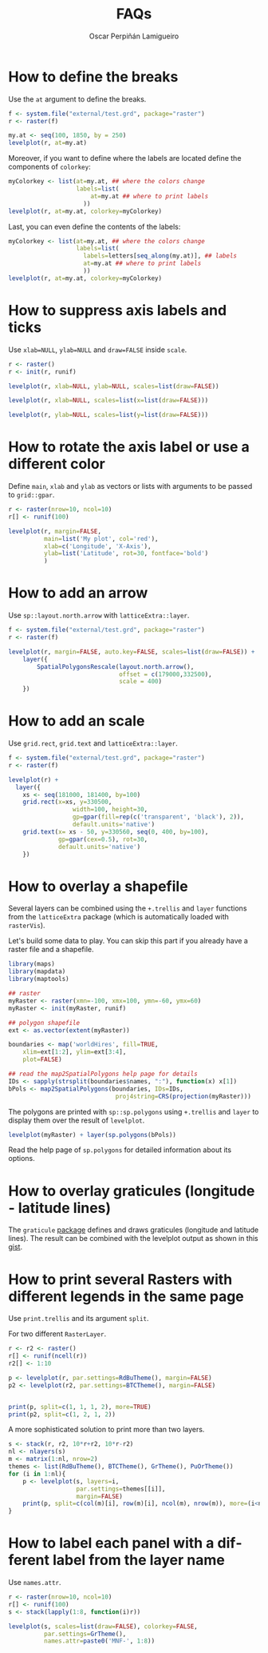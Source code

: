 #+CATEGORY: R
#+TAGS: 
#+DESCRIPTION: FAQ rasterVis
#+TITLE: FAQs
#+AUTHOR: Oscar Perpiñán Lamigueiro
#+PROPERTY:  header-args :session *R-FAQs* :tangle yes :eval no-export :comments org :exports both
#+LANGUAGE:  en
#+OPTIONS:   num:nil toc:1 ^:nil
#+OPTIONS: org-html-preamble nil org-html-postamble nil
#+HTML_HEAD: <link rel="stylesheet" type="text/css" href="styles.css" />
#+HTML_HEAD: <META NAME="viewport" CONTENT="width=device-width, initial-scale=1">
#+BIND: org-export-html-postamble "<p><a href=\"http://oscarperpinan.github.io/rastervis\">HOME</a></p>"

#+begin_src R :exports none
library(rasterVis)
#+end_src

* How to define the breaks
  :PROPERTIES:
  :CUSTOM_ID: breaks
  :END:

Use the =at= argument to define the breaks.

#+begin_src R :results output graphics :exports both :width 2000 :height 2000 :res 300 :file "figs/FAQ_at.png"
f <- system.file("external/test.grd", package="raster")
r <- raster(f)

my.at <- seq(100, 1850, by = 250)
levelplot(r, at=my.at)
#+end_src

#+RESULTS:
[[file:figs/FAQ_at.png]]

Moreover, if you want to define where the labels are located
define the components of =colorkey=:

#+begin_src R :results output graphics :exports both :width 2000 :height 2000 :res 300 :file "figs/FAQ_at2.png" 
myColorkey <- list(at=my.at, ## where the colors change
                   labels=list(
                       at=my.at ## where to print labels
                     ))
levelplot(r, at=my.at, colorkey=myColorkey)
#+end_src

#+RESULTS:
[[file:figs/FAQ_at2.png]]

Last, you can even define the contents of the labels:

#+begin_src R :results output graphics :exports both :width 2000 :height 2000 :res 300 :file "figs/FAQ_at3.png" 
myColorkey <- list(at=my.at, ## where the colors change
                   labels=list(
                     labels=letters[seq_along(my.at)], ## labels
                     at=my.at ## where to print labels
                     ))
levelplot(r, at=my.at, colorkey=myColorkey)
#+end_src

#+RESULTS:
[[file:figs/FAQ_at3.png]]


* How to suppress axis labels and ticks
  :PROPERTIES:
  :CUSTOM_ID: axis_labels
  :END:

Use =xlab=NULL=, =ylab=NULL= and =draw=FALSE= inside =scale=.

#+begin_src R :results output graphics :exports both :width 2000 :height 2000 :res 300 :file "figs/FAQ_axis_labels.png" 
  r <- raster()
  r <- init(r, runif)
  
  levelplot(r, xlab=NULL, ylab=NULL, scales=list(draw=FALSE))
#+end_src

#+RESULTS:
[[file:figs/FAQ_axis_labels.png]]

#+begin_src R :results output graphics :exports both :width 2000 :height 2000 :res 300 :file "figs/FAQ_axis_labelsX.png" 
  levelplot(r, xlab=NULL, scales=list(x=list(draw=FALSE)))
#+end_src

#+RESULTS:
[[file:figs/FAQ_axis_labelsX.png]]

#+begin_src R :results output graphics :exports both :width 2000 :height 2000 :res 300 :file "figs/FAQ_axis_labelsY.png" 
  levelplot(r, ylab=NULL, scales=list(y=list(draw=FALSE)))
#+end_src

#+RESULTS:
[[file:figs/FAQ_axis_labelsY.png]]


* How to rotate the axis label or use a different color
  :PROPERTIES:
  :CUSTOM_ID: rotate_axis_label
  :END:

Define =main=, =xlab= and =ylab= as vectors or lists with
arguments to be passed to =grid::gpar=.

#+begin_src R :results output graphics :exports both :width 2000 :height 2000 :res 300 :file "figs/FAQ_label_color.png" 
  r <- raster(nrow=10, ncol=10)
  r[] <- runif(100)
  
  levelplot(r, margin=FALSE,
            main=list('My plot', col='red'),
            xlab=c('Longitude', 'X-Axis'),
            ylab=list('Latitude', rot=30, fontface='bold')
            )
#+end_src

#+RESULTS:
[[file:figs/FAQ_label_color.png]]


* How to add an arrow
  :PROPERTIES:
  :CUSTOM_ID: arrow
  :END:
Use =sp::layout.north.arrow= with =latticeExtra::layer=.
#+begin_src R :results output graphics :exports both :width 2000 :height 2000 :res 300 :file "figs/FAQ_arrow.png" 
  f <- system.file("external/test.grd", package="raster")
  r <- raster(f)
  
  levelplot(r, margin=FALSE, auto.key=FALSE, scales=list(draw=FALSE)) + 
      layer({
          SpatialPolygonsRescale(layout.north.arrow(),
                                 offset = c(179000,332500),
                                 scale = 400)
      })
  
#+end_src

#+RESULTS:
[[file:figs/FAQ_arrow.png]]


* How to add an scale
  :PROPERTIES:
  :CUSTOM_ID: scalebar
  :END:
Use =grid.rect=, =grid.text= and =latticeExtra::layer=.

#+begin_src R :results output graphics :exports both :width 2000 :height 2000 :res 300 :file "figs/FAQ_scale.png" 
  f <- system.file("external/test.grd", package="raster")
  r <- raster(f)

  levelplot(r) +
    layer({
      xs <- seq(181000, 181400, by=100)
      grid.rect(x=xs, y=330500,
                    width=100, height=30,
                    gp=gpar(fill=rep(c('transparent', 'black'), 2)),
                    default.units='native')
      grid.text(x= xs - 50, y=330560, seq(0, 400, by=100),
                gp=gpar(cex=0.5), rot=30,
                default.units='native')
      })
  
#+end_src

#+RESULTS:
[[file:figs/FAQ_scale.png]]


* How to overlay a shapefile
  :PROPERTIES:
  :CUSTOM_ID: overlay
  :END:

Several layers can be combined using the =+.trellis= and =layer=
functions from the =latticeExtra= package (which is automatically
loaded with =rasterVis=).

Let's build some data to play. You can skip this part if you already have a raster file and a shapefile.

#+begin_src R
library(maps)
library(mapdata)
library(maptools)

## raster
myRaster <- raster(xmn=-100, xmx=100, ymn=-60, ymx=60)
myRaster <- init(myRaster, runif)

## polygon shapefile
ext <- as.vector(extent(myRaster))

boundaries <- map('worldHires', fill=TRUE,
    xlim=ext[1:2], ylim=ext[3:4],
    plot=FALSE)

## read the map2SpatialPolygons help page for details
IDs <- sapply(strsplit(boundaries$names, ":"), function(x) x[1])
bPols <- map2SpatialPolygons(boundaries, IDs=IDs,
                              proj4string=CRS(projection(myRaster)))
#+end_src

#+RESULTS:

The polygons are printed with =sp::sp.polygons= using =+.trellis= and
=layer= to display them over the result of =levelplot=.

#+begin_src R :results output graphics :exports both :width 2000 :height 2000 :res 300 :file "figs/FAQ_overlay.png" 
levelplot(myRaster) + layer(sp.polygons(bPols))
#+end_src

#+RESULTS:
[[file:figs/FAQ_overlay.png]]

Read the help page of =sp.polygons= for detailed information about its
options.


* How to overlay graticules (longitude - latitude lines)

The =graticule= [[http://mdsumner.github.io/graticule/][package]] defines and draws graticules (longitude and latitude lines). The result can be combined with the levelplot output as shown in this [[https://gist.github.com/oscarperpinan/5d5bb51ff419621d5f63429b8f88d679][gist]].

 
* How to print several Rasters with different legends in the same page
  :PROPERTIES:
  :CUSTOM_ID: several_rasters
  :END:

Use =print.trellis= and its argument =split=. 

For two different =RasterLayer=.
#+begin_src R :results output graphics :exports both :width 2000 :height 2000 :res 300 :file "figs/FAQ_print_split.png" 
  r <- r2 <- raster()
  r[] <- runif(ncell(r))
  r2[] <- 1:10
  
  p <- levelplot(r, par.settings=RdBuTheme(), margin=FALSE)
  p2 <- levelplot(r2, par.settings=BTCTheme(), margin=FALSE)
  
  
  print(p, split=c(1, 1, 1, 2), more=TRUE)
  print(p2, split=c(1, 2, 1, 2))
  
#+end_src

#+RESULTS:
[[file:figs/FAQ_print_split.png]]

A more sophisticated solution to print more than two layers.
#+begin_src R :results output graphics :exports both :width 2000 :height 2000 :res 300 :file "figs/FAQ_print_split4.png" 
  s <- stack(r, r2, 10*r+r2, 10*r-r2)
  nl <- nlayers(s)
  m <- matrix(1:nl, nrow=2)
  themes <- list(RdBuTheme(), BTCTheme(), GrTheme(), PuOrTheme())
  for (i in 1:nl){
      p <- levelplot(s, layers=i,
                     par.settings=themes[[i]],
                     margin=FALSE)
      print(p, split=c(col(m)[i], row(m)[i], ncol(m), nrow(m)), more=(i<nl))
  }
#+end_src

#+RESULTS:
[[file:figs/FAQ_print_split4.png]]



* How to label each panel with a different label from the layer name
  :PROPERTIES:
  :CUSTOM_ID: panel_labels
  :END:
Use =names.attr=.

#+begin_src R :results output graphics :exports both :width 2000 :height 2000 :res 300 :file "figs/FAQ_namesattr.png" 
  r <- raster(nrow=10, ncol=10)
  r[] <- runif(100)
  s <- stack(lapply(1:8, function(i)r))
  
  levelplot(s, scales=list(draw=FALSE), colorkey=FALSE,
            par.settings=GrTheme(),
            names.attr=paste0('MNF-', 1:8))
  
#+end_src

#+RESULTS:
[[file:figs/FAQ_namesattr.png]]

#+begin_src bash :exports none
mogrify -trim figs/*.png
#+end_src
